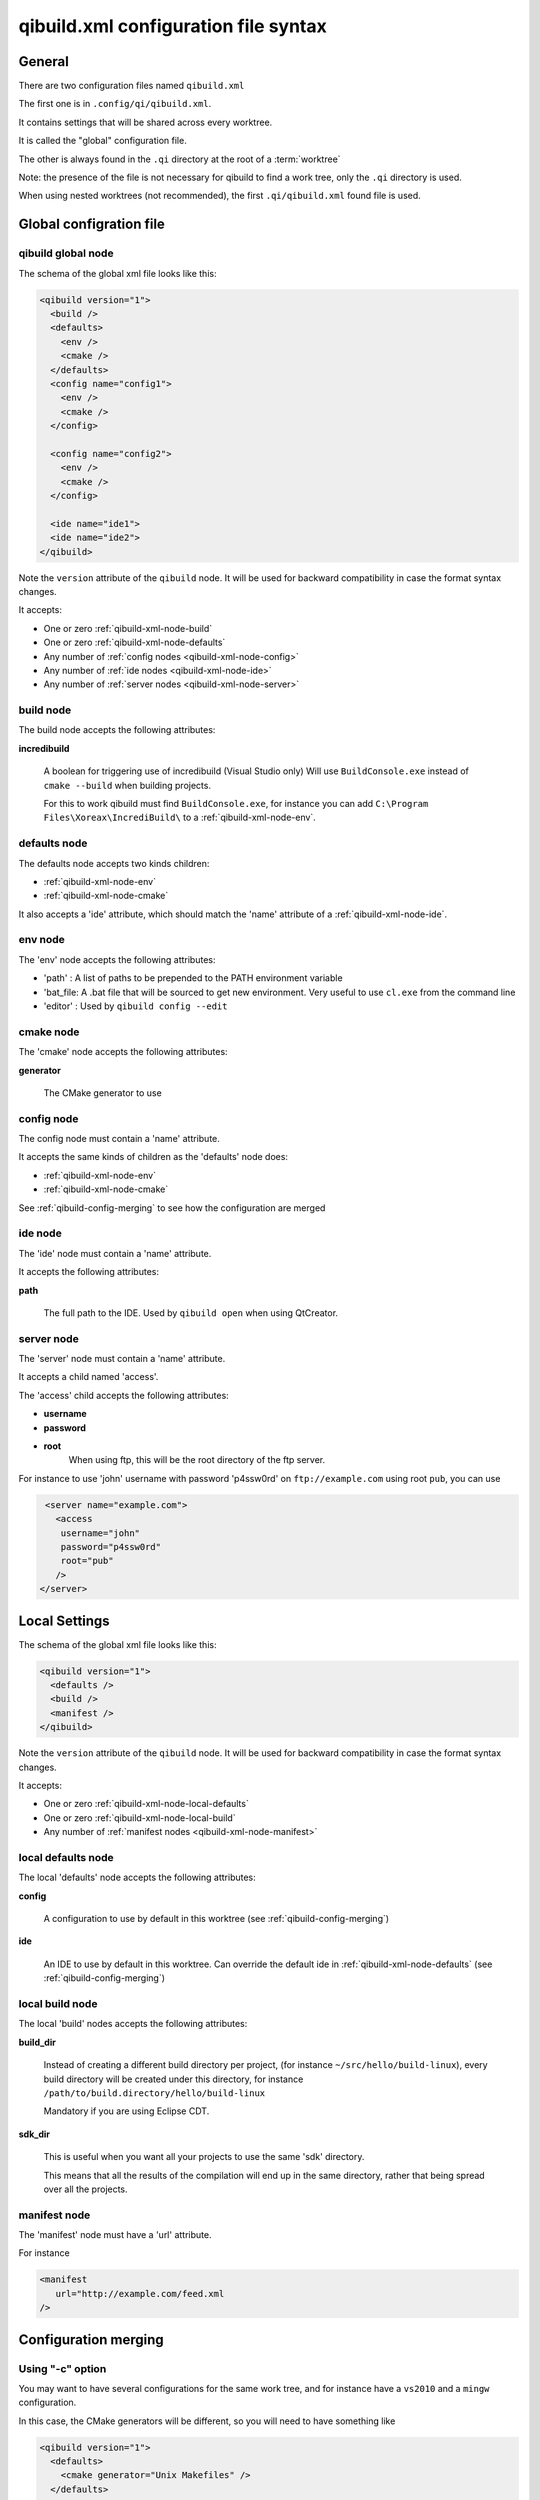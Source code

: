 .. _qibuild-xml-syntax:

qibuild.xml configuration file syntax
=====================================


General
-------

There are two configuration files named ``qibuild.xml``

The first one is in ``.config/qi/qibuild.xml``.

It contains settings that will be shared across every worktree.

It is called the "global" configuration file.

The other is always found in the ``.qi`` directory
at the root of a :term:`worktree`

Note: the presence of the file is not necessary for qibuild
to find a work tree, only the ``.qi`` directory is used.


When using nested worktrees (not recommended), the first
``.qi/qibuild.xml`` found file is used.



Global configration file
------------------------

.. _qibuild-xml-global-node:

qibuild global node
~~~~~~~~~~~~~~~~~~~

The schema of the global xml file looks like this:

.. code-block:: xml

    <qibuild version="1">
      <build />
      <defaults>
        <env />
        <cmake />
      </defaults>
      <config name="config1">
        <env />
        <cmake />
      </config>

      <config name="config2">
        <env />
        <cmake />
      </config>

      <ide name="ide1">
      <ide name="ide2">
    </qibuild>


Note the ``version`` attribute of the ``qibuild`` node.
It will be used for backward compatibility in case the format syntax changes.

It accepts:

* One or zero :ref:`qibuild-xml-node-build`
* One or zero :ref:`qibuild-xml-node-defaults`
* Any number of :ref:`config nodes <qibuild-xml-node-config>`
* Any number of :ref:`ide nodes <qibuild-xml-node-ide>`
* Any number of :ref:`server nodes <qibuild-xml-node-server>`

.. _qibuild-xml-node-build:

build node
~~~~~~~~~~

The build node accepts the following attributes:

**incredibuild**

  A boolean for triggering use of incredibuild (Visual Studio only)
  Will use ``BuildConsole.exe`` instead of ``cmake --build`` when
  building projects.

  For this to work qibuild must find ``BuildConsole.exe``, for instance
  you can add ``C:\Program Files\Xoreax\IncrediBuild\`` to a
  :ref:`qibuild-xml-node-env`.

.. _qibuild-xml-node-defaults:

defaults node
~~~~~~~~~~~~~

The defaults node accepts two kinds children:

* :ref:`qibuild-xml-node-env`
* :ref:`qibuild-xml-node-cmake`

It also accepts a 'ide' attribute, which should match
the 'name' attribute of a :ref:`qibuild-xml-node-ide`.

.. _qibuild-xml-node-env:

env node
~~~~~~~~

The 'env' node accepts the following attributes:

* 'path' : A list of paths to be prepended to the PATH environment variable
* 'bat_file: A .bat file that will be sourced to get new environment.
  Very useful to use ``cl.exe`` from the command line
* 'editor' : Used by ``qibuild config --edit``

.. _qibuild-xml-node-cmake:

cmake node
~~~~~~~~~~

The 'cmake' node accepts the following attributes:

**generator**

  The CMake generator to use

.. _qibuild-xml-node-config:

config node
~~~~~~~~~~~

The config node must contain a 'name' attribute.

It accepts the same kinds of children as the 'defaults' node does:

* :ref:`qibuild-xml-node-env`
* :ref:`qibuild-xml-node-cmake`


See :ref:`qibuild-config-merging` to see how the configuration
are merged

.. _qibuild-xml-node-ide:

ide node
~~~~~~~~

The 'ide' node must contain a 'name' attribute.

It accepts the following attributes:

**path**

  The full path to the IDE. Used by ``qibuild open`` when using
  QtCreator.

.. _qibuild-xml-node-server:

server node
~~~~~~~~~~~

The 'server' node must contain a 'name' attribute.

It accepts a child named 'access'.

The 'access' child accepts the following attributes:

* **username**
* **password**
* **root**
   When using ftp, this will be the root directory of
   the ftp server.

For instance to use 'john' username with password 'p4ssw0rd'
on ``ftp://example.com`` using root ``pub``, you can use

.. code-block:: xml

   <server name="example.com">
     <access
      username="john"
      password="p4ssw0rd"
      root="pub"
     />
  </server>



Local Settings
--------------

The schema of the global xml file looks like this:

.. code-block:: xml

    <qibuild version="1">
      <defaults />
      <build />
      <manifest />
    </qibuild>



Note the ``version`` attribute of the ``qibuild`` node.
It will be used for backward compatibility in case the format syntax changes.

It accepts:

* One or zero :ref:`qibuild-xml-node-local-defaults`
* One or zero :ref:`qibuild-xml-node-local-build`
* Any number of :ref:`manifest nodes <qibuild-xml-node-manifest>`


.. _qibuild-xml-node-local-defaults:

local defaults node
~~~~~~~~~~~~~~~~~~~

The local 'defaults' node accepts the following attributes:

**config**

  A configuration to use by default in this worktree
  (see :ref:`qibuild-config-merging`)

**ide**

  An IDE to use by default in this worktree. Can override
  the default ide in :ref:`qibuild-xml-node-defaults`
  (see :ref:`qibuild-config-merging`)

.. _qibuild-xml-node-local-build:

local build node
~~~~~~~~~~~~~~~~

The local 'build' nodes accepts the following attributes:

**build_dir**

  Instead of creating a different build directory per project,
  (for instance ``~/src/hello/build-linux``), every build
  directory will be created under this directory, for instance
  ``/path/to/build.directory/hello/build-linux``

  Mandatory if you are using Eclipse CDT.

**sdk_dir**

  This is useful when you want all your projects to use the
  same 'sdk' directory.

  This means that all the results of the compilation will end
  up in the same directory, rather that being spread over
  all the projects.


.. _qibuild-xml-node-manifest:

manifest node
~~~~~~~~~~~~~

The 'manifest' node must have a 'url' attribute.

For instance

.. code-block:: xml

   <manifest
      url="http://example.com/feed.xml
   />



.. _qibuild-config-merging:

Configuration merging
---------------------

Using "-c" option
~~~~~~~~~~~~~~~~~~

You may want to have several configurations for the same
work tree, and for instance have a ``vs2010`` and a ``mingw`` configuration.

In this case, the CMake generators will be different, so you
will need to have something like

.. code-block:: xml

  <qibuild version="1">
    <defaults>
      <cmake generator="Unix Makefiles" />
    </defaults>

    <config name="vs2010">
      <cmake generator="Visual Studio 10" />
    </config>

    <config name="mingw">
      <cmake generator = "MinGW Makefiles" />
    </config>
  </qibuild>



Here are the generators that will be used depending on the
configuration specified by the ``-c`` option of qibuild:

.. code-block:: console

   $ qibuild configure

   Using cmake generator: Unix Makefiles
   (from 'defaults' section)

   $ qibuild configure -c vs2010

   Using cmake generator: Visual Studio 10
   (from 'vs2010' config)

   $ qibuild config -c mingw

   Using cmake generator: MinGW Makefiles
   (from 'mingw' section)


A default configuration can be specified in the
:ref:`qibuild-xml-node-local-defaults` if you do not want
to have to specify ``-c`` for this worktree:

.. code-block:: xml

  <qibuild version="1">
    <defaults config="vs2010" />
  </qibuild>


Environment merging
~~~~~~~~~~~~~~~~~~~~

You may want to use ``swig`` in several projects, so you need to have
``swig.exe`` in your path, but sometimes you use ``QtCreator`` with MinGW,
so you need to have ``c:\QtSdk\Desktop\Qt\bin`` in your PATH too.

Here is what you could use:

.. code-block:: xml

    <qibuild version="1">
      <defaults>
        <env path="c:\swig\bin" />
      </defaults>

      <config name="mingw" />
        <env path="C:\QtSDK\bin" />
      </config>

      <config name="vs2010" />
    </qibuild>


* When using ``-c mingw``, ``%PATH%`` will look like:
  ``c:\swig\bin;C:\QtSDK\bin;...``

* When using ``-c vs2010``, ``%PATH%`` will look like:
  ``c:\swig\bin;...``


